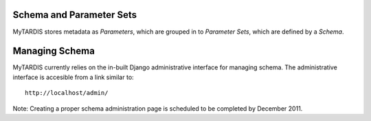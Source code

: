 .. _schemaparamsets:

=========================
Schema and Parameter Sets
=========================

MyTARDIS stores metadata as *Parameters*, which are grouped in to *Parameter Sets*, which are defined by a *Schema*.

===============
Managing Schema
===============

MyTARDIS currently relies on the in-built Django administrative interface for managing schema.  The administrative interface is accesible from a link similar to::

   http://localhost/admin/



Note: Creating a proper schema administration page is scheduled to be completed by December 2011.

